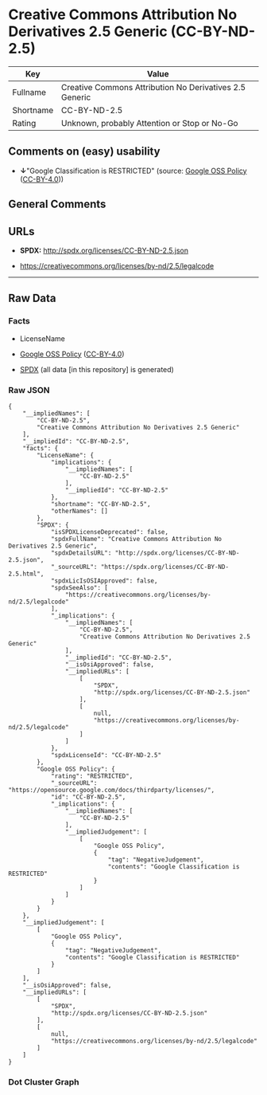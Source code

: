 * Creative Commons Attribution No Derivatives 2.5 Generic (CC-BY-ND-2.5)
| Key       | Value                                                   |
|-----------+---------------------------------------------------------|
| Fullname  | Creative Commons Attribution No Derivatives 2.5 Generic |
| Shortname | CC-BY-ND-2.5                                            |
| Rating    | Unknown, probably Attention or Stop or No-Go            |

** Comments on (easy) usability

- *↓*"Google Classification is RESTRICTED" (source:
  [[https://opensource.google.com/docs/thirdparty/licenses/][Google OSS
  Policy]]
  ([[https://creativecommons.org/licenses/by/4.0/legalcode][CC-BY-4.0]]))

** General Comments

** URLs

- *SPDX:* http://spdx.org/licenses/CC-BY-ND-2.5.json

- https://creativecommons.org/licenses/by-nd/2.5/legalcode

--------------

** Raw Data
*** Facts

- LicenseName

- [[https://opensource.google.com/docs/thirdparty/licenses/][Google OSS
  Policy]]
  ([[https://creativecommons.org/licenses/by/4.0/legalcode][CC-BY-4.0]])

- [[https://spdx.org/licenses/CC-BY-ND-2.5.html][SPDX]] (all data [in
  this repository] is generated)

*** Raw JSON
#+BEGIN_EXAMPLE
  {
      "__impliedNames": [
          "CC-BY-ND-2.5",
          "Creative Commons Attribution No Derivatives 2.5 Generic"
      ],
      "__impliedId": "CC-BY-ND-2.5",
      "facts": {
          "LicenseName": {
              "implications": {
                  "__impliedNames": [
                      "CC-BY-ND-2.5"
                  ],
                  "__impliedId": "CC-BY-ND-2.5"
              },
              "shortname": "CC-BY-ND-2.5",
              "otherNames": []
          },
          "SPDX": {
              "isSPDXLicenseDeprecated": false,
              "spdxFullName": "Creative Commons Attribution No Derivatives 2.5 Generic",
              "spdxDetailsURL": "http://spdx.org/licenses/CC-BY-ND-2.5.json",
              "_sourceURL": "https://spdx.org/licenses/CC-BY-ND-2.5.html",
              "spdxLicIsOSIApproved": false,
              "spdxSeeAlso": [
                  "https://creativecommons.org/licenses/by-nd/2.5/legalcode"
              ],
              "_implications": {
                  "__impliedNames": [
                      "CC-BY-ND-2.5",
                      "Creative Commons Attribution No Derivatives 2.5 Generic"
                  ],
                  "__impliedId": "CC-BY-ND-2.5",
                  "__isOsiApproved": false,
                  "__impliedURLs": [
                      [
                          "SPDX",
                          "http://spdx.org/licenses/CC-BY-ND-2.5.json"
                      ],
                      [
                          null,
                          "https://creativecommons.org/licenses/by-nd/2.5/legalcode"
                      ]
                  ]
              },
              "spdxLicenseId": "CC-BY-ND-2.5"
          },
          "Google OSS Policy": {
              "rating": "RESTRICTED",
              "_sourceURL": "https://opensource.google.com/docs/thirdparty/licenses/",
              "id": "CC-BY-ND-2.5",
              "_implications": {
                  "__impliedNames": [
                      "CC-BY-ND-2.5"
                  ],
                  "__impliedJudgement": [
                      [
                          "Google OSS Policy",
                          {
                              "tag": "NegativeJudgement",
                              "contents": "Google Classification is RESTRICTED"
                          }
                      ]
                  ]
              }
          }
      },
      "__impliedJudgement": [
          [
              "Google OSS Policy",
              {
                  "tag": "NegativeJudgement",
                  "contents": "Google Classification is RESTRICTED"
              }
          ]
      ],
      "__isOsiApproved": false,
      "__impliedURLs": [
          [
              "SPDX",
              "http://spdx.org/licenses/CC-BY-ND-2.5.json"
          ],
          [
              null,
              "https://creativecommons.org/licenses/by-nd/2.5/legalcode"
          ]
      ]
  }
#+END_EXAMPLE

*** Dot Cluster Graph
[[../dot/CC-BY-ND-2.5.svg]]
